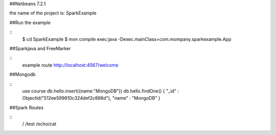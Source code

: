 ##Netbeans 7.2.1

the name of the project is: SparkExample

##Run the example

::
	$ cd SparkExample
	$ mvn compile exec:java -Dexec.mainClass=com.mompany.sparkexample.App

##Sparkjava and FreeMarker

::
	example route http://localhost:4567/welcome

##Mongodb

::
	use course
	db.hello.insert({name:"MongoDB"})
	db.hello.findOne()
	{ "_id" : ObjectId("512ee599610c324def2c886d"), "name" : "MongoDB" }

##Spark Routes

::
	/
	/test
	/echo/cat
